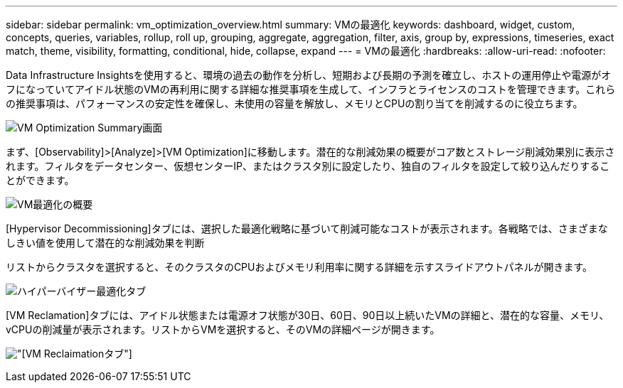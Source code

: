 ---
sidebar: sidebar 
permalink: vm_optimization_overview.html 
summary: VMの最適化 
keywords: dashboard, widget, custom, concepts, queries, variables, rollup, roll up, grouping, aggregate, aggregation, filter, axis, group by, expressions, timeseries, exact match, theme, visibility, formatting, conditional, hide, collapse, expand 
---
= VMの最適化
:hardbreaks:
:allow-uri-read: 
:nofooter: 


[role="lead"]
Data Infrastructure Insightsを使用すると、環境の過去の動作を分析し、短期および長期の予測を確立し、ホストの運用停止や電源がオフになっていてアイドル状態のVMの再利用に関する詳細な推奨事項を生成して、インフラとライセンスのコストを管理できます。これらの推奨事項は、パフォーマンスの安定性を確保し、未使用の容量を解放し、メモリとCPUの割り当てを削減するのに役立ちます。

image:vm_optimization_summary.png["VM Optimization Summary画面"]

まず、[Observability]>[Analyze]>[VM Optimization]に移動します。潜在的な削減効果の概要がコア数とストレージ削減効果別に表示されます。フィルタをデータセンター、仮想センターIP、またはクラスタ別に設定したり、独自のフィルタを設定して絞り込んだりすることができます。

image:vm_optimization_overview.png["VM最適化の概要"]

[Hypervisor Decommissioning]タブには、選択した最適化戦略に基づいて削減可能なコストが表示されます。各戦略では、さまざまなしきい値を使用して潜在的な削減効果を判断

リストからクラスタを選択すると、そのクラスタのCPUおよびメモリ利用率に関する詳細を示すスライドアウトパネルが開きます。

image:vm_optimization_hypervisor_decommissioning_tab.png["ハイパーバイザー最適化タブ"]

[VM Reclamation]タブには、アイドル状態または電源オフ状態が30日、60日、90日以上続いたVMの詳細と、潜在的な容量、メモリ、vCPUの削減量が表示されます。リストからVMを選択すると、そのVMの詳細ページが開きます。

image:vm_optimization_reclamation_tab.png["[VM Reclaimation]タブ"]
